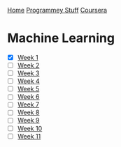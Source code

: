 [[../../../index.org][Home]]
[[../../index.org][Programmey Stuff]]
[[../../coursera.org][Coursera]]

* Machine Learning
+ [X] [[./week_1.org][Week 1]]
+ [ ] [[./week_2.org][Week 2]]
+ [ ] [[./week_3.org][Week 3]]
+ [ ] [[./week_4.org][Week 4]]
+ [ ] [[./week_5.org][Week 5]]
+ [ ] [[./week_6.org][Week 6]]
+ [ ] [[./week_7.org][Week 7]]
+ [ ] [[./week_8.org][Week 8]]
+ [ ] [[./week_9.org][Week 9]]
+ [ ] [[./week_10.org][Week 10]]
+ [ ] [[./week_11.org][Week 11]]
